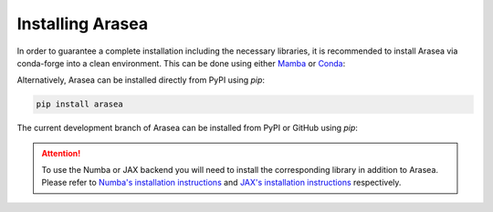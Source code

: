 .. _install:

Installing Arasea
=================

In order to guarantee a complete installation including the necessary libraries, it is recommended to install Arasea via conda-forge into a clean environment. This can be done using either `Mamba`_ or `Conda`_:

.. tab-set::

    .. tab-item:: Mamba

        .. code:: bash

            mamba create --name=arasea-env --channel=conda-forge arasea
            conda activate arasea-env


    .. tab-item:: Conda

        .. code:: bash

            conda create --name=arasea-env --channel=conda-forge arasea
            conda activate arasea-env


Alternatively, Arasea can be installed directly from PyPI using `pip`:

.. code-block:: bash

    pip install arasea


The current development branch of Arasea can be installed from PyPI or GitHub using `pip`:


.. tab-set::

    .. tab-item:: PyPI

        .. code:: bash

            pip install arasea-nightly

    .. tab-item:: GitHub

        .. code:: bash

            pip install git+https://github.com/arasea-devs/arasea


.. attention::

    To use the Numba or JAX backend you will need to install the corresponding library in addition to Arasea. Please refer to `Numba's installation instructions <https://numba.readthedocs.io/en/stable/user/installing.html>`__ and `JAX's installation instructions  <https://github.com/google/jax#installation>`__ respectively.


.. _Mamba: https://mamba.readthedocs.io/en/latest/installation.html
.. _Conda: https://docs.conda.io/projects/conda/en/latest/user-guide/install/index.html
